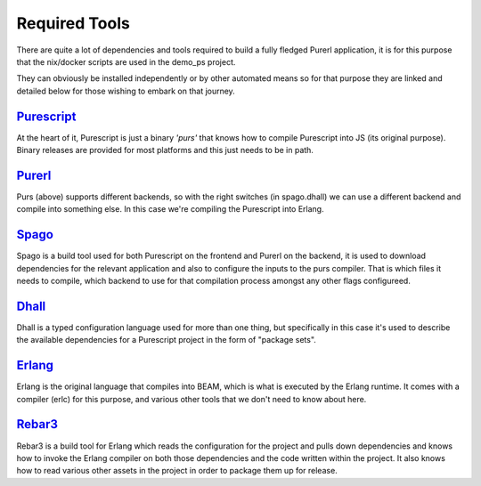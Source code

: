 Required  Tools
###############

There are quite a lot of dependencies and tools required to build a fully fledged Purerl application, it is for this purpose that the nix/docker scripts are used in the demo_ps project.  

They can obviously be installed independently or by other automated means so for that purpose they are linked and detailed below for those wishing to embark on that journey.

`Purescript <https://www.purescript.org>`_
***************************************************

At the heart of it, Purescript is just a binary *'purs'* that knows how to compile Purescript into JS (its original purpose). Binary releases are provided for most platforms and this just needs to be in path.

`Purerl <https://github.com/purerl/purescript>`_ 
***************************************************

Purs (above) supports different backends, so with the right switches (in spago.dhall) we can use a different backend and compile into something else. In this case we're compiling the Purescript into Erlang.

`Spago <https://github.com/purescript/spago>`_ 
***************************************************

Spago is a build tool used for both Purescript on the frontend and Purerl on the backend, it is used to download dependencies for the relevant application and also to configure the inputs to the purs compiler. That is which files it needs to compile, which backend to use for that compilation process amongst any other flags configureed.

`Dhall <https://dhall-lang.org/>`_ 
***************************************************

Dhall is a typed configuration language used for more than one thing, but specifically in this case it's used to describe the available dependencies for a Purescript project in the form of "package sets".

`Erlang <https://erlang.org>`_ 
***************************************************

Erlang is the original language that compiles into BEAM, which is what is executed by the Erlang runtime. It comes with a compiler (erlc) for this purpose, and various other tools that we don't need to know about here.

`Rebar3 <https://www.rebar3.org/>`_ 
***************************************************

Rebar3 is a build tool for Erlang which reads the configuration for the project and pulls down dependencies and knows how to invoke the Erlang compiler on both those dependencies and the code written within the project. It also knows  how to read various other assets in the project in order to package them up for release.
